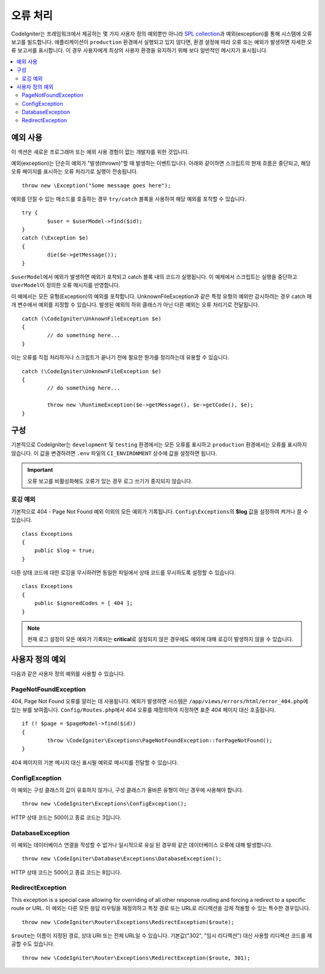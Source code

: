 ##############
오류 처리
##############

CodeIgniter는 프레임워크에서 제공하는 몇 가지 사용자 정의 예외뿐만 아니라 `SPL collection <http://php.net/manual/en/spl.exceptions.php>`_\ 과 예외(exception)를 통해 시스템에 오류 보고를 빌드합니다.
애플리케이션이 ``production`` 환경에서 실행되고 있지 않다면, 환경 설정에 따라 오류 또는 예외가 발생하면 자세한 오류 보고서를 표시합니다.
이 경우 사용자에게 최상의 사용자 환경을 유지하기 위해 보다 일반적인 메시지가 표시됩니다.

.. contents::
    :local:
    :depth: 2

예외 사용
================

이 섹션은 새로운 프로그래머 또는 예외 사용 경험이 없는 개발자를 위한 것입니다.

예외(exception)는 단순히 예외가 "발생(thrown)"\ 할 때 발생하는 이벤트입니다.
아래와 같이하면 스크립트의 현재 흐름은 중단되고, 해당 오류 페이지를 표시하는 오류 처리기로 실행이 전송됩니다.

::

	throw new \Exception("Some message goes here");

예외를 던질 수 있는 메소드를 호출하는 경우 ``try/catch`` 블록을 사용하여 해당 예외를 포착할 수 있습니다.

::

	try {
		$user = $userModel->find($id);
	}
	catch (\Exception $e)
	{
		die($e->getMessage());
	}

``$userModel``\ 에서 예외가 발생하면 예외가 포착되고 catch 블록 내의 코드가 실행됩니다.
이 예제에서 스크립트는 실행을 중단하고 ``UserModel``\ 이 정의한 오류 메시지를 반영합니다.

이 예에서는 모든 유형(Exception)의 예외를 포착합니다.
UnknownFileException과 같은 특정 유형의 예외만 감시하려는 경우 catch 매개 변수에서 예외를 지정할 수 있습니다.
발생된 예외의 하위 클래스가 아닌 다른 예외는 오류 처리기로 전달됩니다.

::

	catch (\CodeIgniter\UnknownFileException $e)
	{
		// do something here...
	}

이는 오류를 직접 처리하거나 스크립트가 끝나기 전에 필요한 뭔가를 정리하는데 유용할 수 있습니다.

::

	catch (\CodeIgniter\UnknownFileException $e)
	{
		// do something here...

		throw new \RuntimeException($e->getMessage(), $e->getCode(), $e);
	}

구성
=============

기본적으로 CodeIgniter는 ``development`` 및 ``testing`` 환경에서는 모든 오류를 표시하고 ``production`` 환경에서는 오류를 표시하지 않습니다.
이 값을 변경하려면 ``.env`` 파일의 ``CI_ENVIRONMENT`` 상수에 값을 설정하면 됩니다.

.. important:: 오류 보고를 비활성화해도 오류가 있는 경우 로그 쓰기가 중지되지 않습니다.

로깅 예외
------------------

기본적으로 404 - Page Not Found 예외 이외의 모든 예외가 기록됩니다.
``Config\Exceptions``\ 의 **$log** 값을 설정하여 켜거나 끌 수 있습니다.

::

    class Exceptions
    {
        public $log = true;
    }

다른 상태 코드에 대한 로깅을 무시하려면 동일한 파일에서 상태 코드를 무시하도록 설정할 수 있습니다.

::

    class Exceptions
    {
        public $ignoredCodes = [ 404 ];
    }

.. note:: 현재 로그 설정이 모든 예외가 기록되는 **critical**\ 로 설정되지 않은 경우에도 예외에 대해 로깅이 발생하지 않을 수 있습니다.

사용자 정의 예외
==================

다음과 같은 사용자 정의 예외를 사용할 수 있습니다.

PageNotFoundException
---------------------

404, Page Not Found 오류를 알리는 데 사용됩니다.
예외가 발생하면 시스템은 ``/app/views/errors/html/error_404.php``\ 에 있는 뷰를 보여줍니다.
``Config/Routes.php``\ 에서 404 오류를 재정의하여 지정하면 표준 404 페이지 대신 호출됩니다.

::

	if (! $page = $pageModel->find($id))
	{
		throw \CodeIgniter\Exceptions\PageNotFoundException::forPageNotFound();
	}

404 페이지의 기본 메시지 대신 표시될 예외로 메시지를 전달할 수 있습니다.

ConfigException
---------------

이 예외는 구성 클래스의 값이 유효하지 않거나, 구성 클래스가 올바른 유형이 아닌 경우에 사용해야 합니다.

::

	throw new \CodeIgniter\Exceptions\ConfigException();

HTTP 상태 코드는 500이고 종료 코드는 3입니다.

DatabaseException
-----------------

이 예외는 데이터베이스 연결을 작성할 수 없거나 일시적으로 유실 된 경우와 같은 데이터베이스 오류에 대해 발생합니다.

::

	throw new \CodeIgniter\Database\Exceptions\DatabaseException();

HTTP 상태 코드는 500이고 종료 코드는 8입니다.

RedirectException
-----------------

This exception is a special case allowing for overriding of all other response routing and forcing a redirect to a specific route or URL.
이 예외는 다른 모든 응답 라우팅을 재정의하고 특정 경로 또는 URL로 리디렉션을 강제 적용할 수 있는 특수한 경우입니다.

::

	throw new \CodeIgniter\Router\Exceptions\RedirectException($route);

``$route``\ 는 이름이 지정된 경로, 상대 URI 또는 전체 URL일 수 있습니다. 기본값("302", "임시 리디렉션") 대신 사용할 리디렉션 코드를 제공할 수도 있습니다.

::

	throw new \CodeIgniter\Router\Exceptions\RedirectException($route, 301);